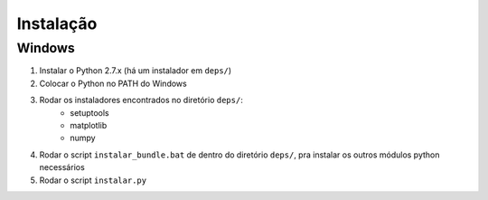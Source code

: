 ##########
Instalação
##########

Windows
=======

#. Instalar o Python 2.7.x (há um instalador em ``deps/``)
#. Colocar o Python no PATH do Windows
#. Rodar os instaladores encontrados no diretório ``deps/``:
    - setuptools
    - matplotlib
    - numpy
#. Rodar o script ``instalar_bundle.bat`` de dentro do diretório ``deps/``, pra instalar os outros módulos python necessários
#. Rodar o script ``instalar.py``

